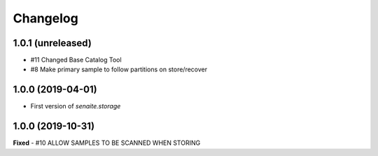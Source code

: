 Changelog
=========

1.0.1 (unreleased)
------------------

- #11 Changed Base Catalog Tool
- #8 Make primary sample to follow partitions on store/recover


1.0.0 (2019-04-01)
------------------

- First version of `senaite.storage`


1.0.0 (2019-10-31)
------------------
**Fixed**
- #10 ALLOW SAMPLES TO BE SCANNED WHEN STORING
